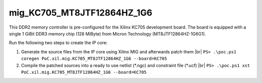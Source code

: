 
mig_KC705_MT8JTF12864HZ_1G6
###########################

This DDR2 memory controller is pre-configured for the Xilinx KC705 development
board. The board is equipped with a single 1 GiBit DDR3 memory chip (128 MiByte)
from Micron Technology (MT8JTF12864HZ-1G6G1).

Run the following two steps to create the IP core:

1. Generate the source files from the IP core using Xilinx MIG and afterwards patch them |br|
   ``PS> .\poc.ps1 coregen PoC.xil.mig.KC705_MT8JTF12864HZ_1G6 --board=KC705``

2. Compile the patched sources into a ready to use netlist (\*.ngc) and constraint file (\*.ucf) |br|
   ``PS> .\poc.ps1 xst PoC.xil.mig.KC705_MT8JTF12864HZ_1G6 --board=KC705``

.. seealso::
   :doc:`Using PoC -> Synthesis </UsingPoC/Synthesis>`
     For how to run Core Generator and XST from PoC.

